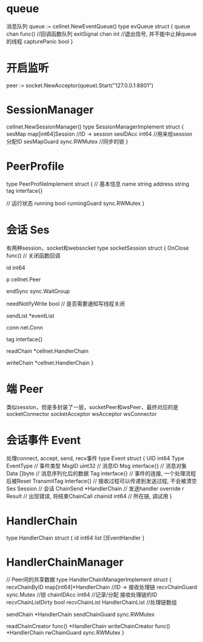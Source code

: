 * queue
消息队列 queue := cellnet.NewEventQueue()
type evQueue struct {
	queue chan func()     //回调函数队列
	exitSignal chan int   //退出信号, 并不能中止掉queue的线程
	capturePanic bool
}

* 开启监听
peer := socket.NewAcceptor(queue).Start("127.0.0.1:8801")

* SessionManager
cellnet.NewSessionManager()
type SessionManagerImplement struct {
	sesMap map[int64]Session            //ID -> session
	sesIDAcc    int64                   //用来给session分配ID
	sesMapGuard sync.RWMutex            //同步的锁
}

* PeerProfile
type PeerProfileImplement struct {
	// 基本信息
	name    string
	address string
	tag     interface{}

	// 运行状态
	running      bool
	runningGuard sync.RWMutex
}

* 会话 Ses
有两种session，socket和websocket
type socketSession struct {
	OnClose func() // 关闭函数回调

	id int64

	p cellnet.Peer

	endSync sync.WaitGroup

	needNotifyWrite bool // 是否需要通知写线程关闭

	sendList *eventList

	conn net.Conn

	tag interface{}

	readChain *cellnet.HandlerChain

	writeChain *cellnet.HandlerChain
}


* 端 Peer
类似session，但是多封装了一层，socketPeer和wsPeer，最终对应的是
socketConnector
socketAcceptor
wsAcceptor
wsConnector

* 会话事件 Event
处理connect, accept, send, recv事件
type Event struct {
	UID int64
	Type EventType // 事件类型
	MsgID uint32      // 消息ID
	Msg   interface{} // 消息对象
	Data  []byte      // 消息序列化后的数据
	Tag         interface{} // 事件的连接, 一个处理流程后被Reset
	TransmitTag interface{} // 接收过程可以传递到发送过程, 不会被清空
	Ses       Session       // 会话
	ChainSend *HandlerChain // 发送handler override
	r Result // 出现错误, 将结束ChainCall
	chainid int64 // 所在链, 调试用
}


* HandlerChain
type HandlerChain struct {
	id   int64
	list []EventHandler
}


* HandlerChainManager
// Peer间的共享数据
type HandlerChainManagerImplement struct {
	recvChainByID      map[int64]*HandlerChain   //ID -> 接收处理链
	recvChainGuard     sync.Mutex             //锁
	chainIDAcc         int64              //记录/分配 接收处理链的ID
	recvChainListDirty bool
	recvChainList      HandlerChainList    //处理链数组

	sendChain      *HandlerChain
	sendChainGuard sync.RWMutex

	readChainCreator  func() *HandlerChain
	writeChainCreator func() *HandlerChain
	rwChainGuard      sync.RWMutex
}
